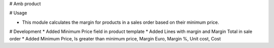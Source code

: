 # Amb product

# Usage

* This module calculates the margin for products in a sales order based on their minimum price.

# Development
* Added Minimum Price field in product template
* Added Lines with margin and Margin Total in sale order
* Added Minimum Price, Is greater than minimum price, Margin Euro, Margin %, Unit cost, Cost